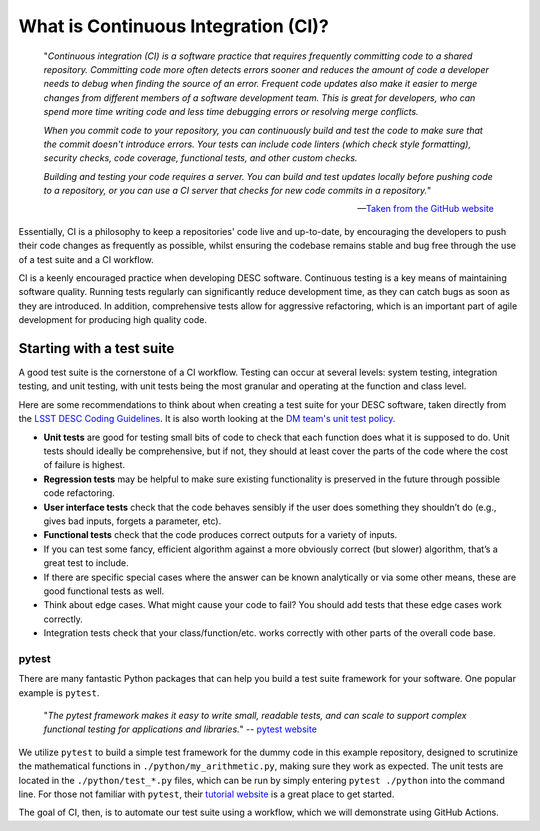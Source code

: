 .. DESC CI test documentation master file, created by
   sphinx-quickstart on Mon Jun 20 11:41:18 2022.
   You can adapt this file completely to your liking, but it should at least
   contain the root `toctree` directive.

What is Continuous Integration (CI)?
====================================

    "*Continuous integration (CI) is a software practice that requires
    frequently committing code to a shared repository. Committing code more
    often detects errors sooner and reduces the amount of code a developer
    needs to debug when finding the source of an error. Frequent code updates
    also make it easier to merge changes from different members of a software
    development team. This is great for developers, who can spend more time
    writing code and less time debugging errors or resolving merge conflicts.*

    *When you commit code to your repository, you can continuously build and
    test the code to make sure that the commit doesn't introduce errors. Your
    tests can include code linters (which check style formatting), security
    checks, code coverage, functional tests, and other custom checks.*

    *Building and testing your code requires a server. You can build and test
    updates locally before pushing code to a repository, or you can use a CI
    server that checks for new code commits in a repository.*"

    -- `Taken from the GitHub website
    <https://docs.github.com/en/actions/automating-builds-and-tests/about-continuous-integration>`__

Essentially, CI is a philosophy to keep a repositories' code live and
up-to-date, by encouraging the developers to push their code changes as
frequently as possible, whilst ensuring the codebase remains stable and bug
free through the use of a test suite and a CI workflow. 

CI is a keenly encouraged practice when developing DESC software. Continuous
testing is a key means of maintaining software quality. Running tests regularly
can significantly reduce development time, as they can catch bugs as soon as
they are introduced. In addition, comprehensive tests allow for aggressive
refactoring, which is an important part of agile development for producing high
quality code.

Starting with a test suite
--------------------------

A good test suite is the cornerstone of a CI workflow. Testing can occur at
several levels: system testing, integration testing, and unit testing, with
unit tests being the most granular and operating at the function and class
level.

Here are some recommendations to think about when creating a test suite for
your DESC software, taken directly from the `LSST DESC Coding Guidelines
<https://confluence.slac.stanford.edu/download/attachments/217813295/LSST%20DESC%20Coding%20Guidelines%20v1.1.pdf?version=1&modificationDate=1550862040000&api=v2>`__.
It is also worth looking at the `DM team's unit test policy
<https://developer.lsst.io/coding/unit-test-policy.html>`__.

* **Unit tests** are good for testing small bits of code to check that each
  function does what it is supposed to do. Unit tests should ideally be
  comprehensive, but if not, they should at least cover the parts of the code
  where the cost of failure is highest.

* **Regression tests** may be helpful to make sure existing functionality is
  preserved in the future through possible code refactoring.

* **User interface tests** check that the code behaves sensibly if the user does
  something they shouldn’t do (e.g., gives bad inputs, forgets a parameter,
  etc).

* **Functional tests** check that the code produces correct outputs for a variety of inputs.

* If you can test some fancy, efficient algorithm against a more obviously
  correct (but slower) algorithm, that’s a great test to include.

* If there are specific special cases where the answer can be known
  analytically or via some other means, these are good functional tests as
  well.

* Think about edge cases. What might cause your code to fail? You should add
  tests that these edge cases work correctly.

* Integration tests check that your class/function/etc. works correctly with
  other parts of the overall code base.

pytest
^^^^^^

There are many fantastic Python packages that can help you build a test suite
framework for your software. One popular example is ``pytest``. 

    "*The pytest framework makes it easy to write small, readable tests, and
    can scale to support complex functional testing for applications and
    libraries.*" -- `pytest website <https://docs.pytest.org/en/7.1.x/>`__

We utilize ``pytest`` to build a simple test framework for the dummy code in
this example repository, designed to scrutinize the mathematical functions in
``./python/my_arithmetic.py``, making sure they work as expected. The unit
tests are located in the ``./python/test_*.py`` files, which can be run by
simply entering ``pytest ./python`` into the command line. For those not
familiar with ``pytest``, their `tutorial website
<https://docs.pytest.org/en/7.1.x/getting-started.html>`__ is a great place to
get started. 

The goal of CI, then, is to automate our test suite using a workflow, which we
will demonstrate using GitHub Actions.
